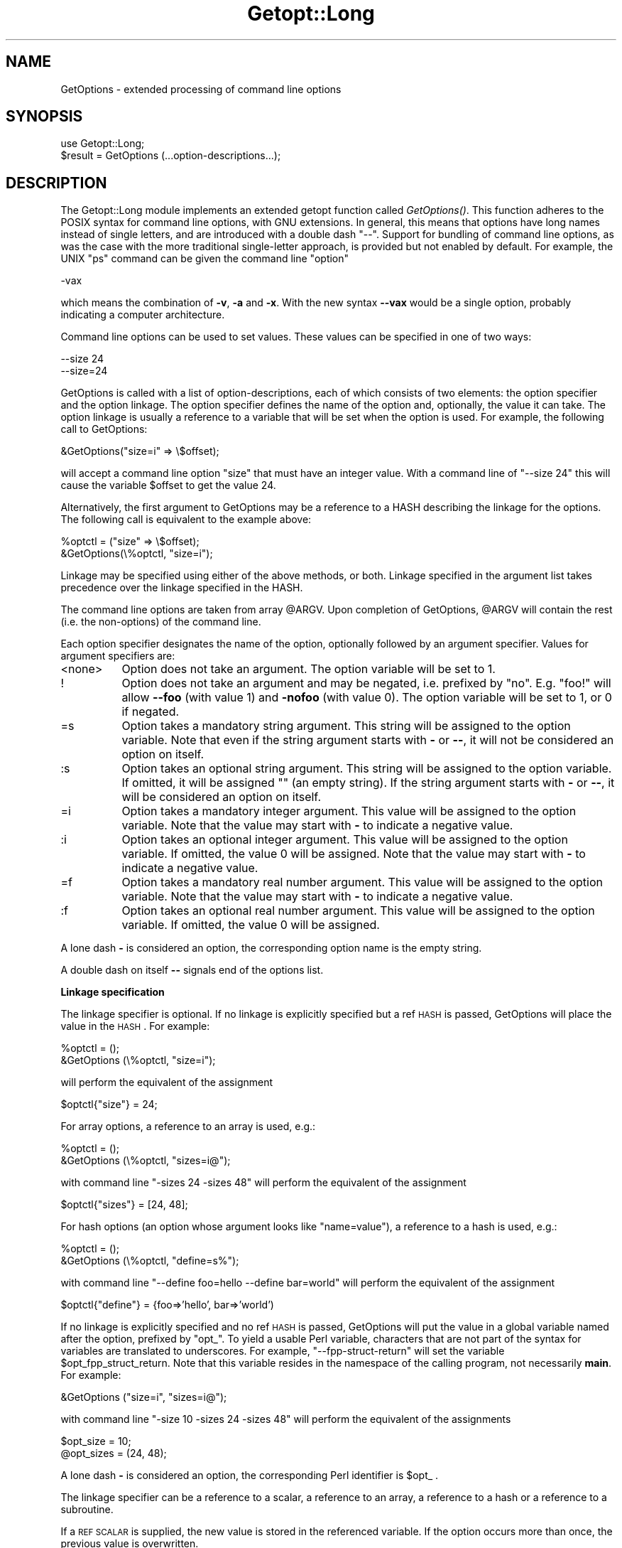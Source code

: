 .rn '' }`
''' $RCSfile$$Revision$$Date$
'''
''' $Log$
'''
.de Sh
.br
.if t .Sp
.ne 5
.PP
\fB\\$1\fR
.PP
..
.de Sp
.if t .sp .5v
.if n .sp
..
.de Ip
.br
.ie \\n(.$>=3 .ne \\$3
.el .ne 3
.IP "\\$1" \\$2
..
.de Vb
.ft CW
.nf
.ne \\$1
..
.de Ve
.ft R

.fi
..
'''
'''
'''     Set up \*(-- to give an unbreakable dash;
'''     string Tr holds user defined translation string.
'''     Bell System Logo is used as a dummy character.
'''
.tr \(*W-|\(bv\*(Tr
.ie n \{\
.ds -- \(*W-
.ds PI pi
.if (\n(.H=4u)&(1m=24u) .ds -- \(*W\h'-12u'\(*W\h'-12u'-\" diablo 10 pitch
.if (\n(.H=4u)&(1m=20u) .ds -- \(*W\h'-12u'\(*W\h'-8u'-\" diablo 12 pitch
.ds L" ""
.ds R" ""
.ds L' '
.ds R' '
'br\}
.el\{\
.ds -- \(em\|
.tr \*(Tr
.ds L" ``
.ds R" ''
.ds L' `
.ds R' '
.ds PI \(*p
'br\}
.\"	If the F register is turned on, we'll generate
.\"	index entries out stderr for the following things:
.\"		TH	Title 
.\"		SH	Header
.\"		Sh	Subsection 
.\"		Ip	Item
.\"		X<>	Xref  (embedded
.\"	Of course, you have to process the output yourself
.\"	in some meaninful fashion.
.if \nF \{
.de IX
.tm Index:\\$1\t\\n%\t"\\$2"
..
.nr % 0
.rr F
.\}
.TH Getopt::Long 3 "perl 5.003, patch 93" "2/Mar/97" "Perl Programmers Reference Guide"
.IX Title "Getopt::Long 3"
.UC
.IX Name "GetOptions - extended processing of command line options"
.if n .hy 0
.if n .na
.ds C+ C\v'-.1v'\h'-1p'\s-2+\h'-1p'+\s0\v'.1v'\h'-1p'
.de CQ          \" put $1 in typewriter font
.ft CW
'if n "\c
'if t \\&\\$1\c
'if n \\&\\$1\c
'if n \&"
\\&\\$2 \\$3 \\$4 \\$5 \\$6 \\$7
'.ft R
..
.\" @(#)ms.acc 1.5 88/02/08 SMI; from UCB 4.2
.	\" AM - accent mark definitions
.bd B 3
.	\" fudge factors for nroff and troff
.if n \{\
.	ds #H 0
.	ds #V .8m
.	ds #F .3m
.	ds #[ \f1
.	ds #] \fP
.\}
.if t \{\
.	ds #H ((1u-(\\\\n(.fu%2u))*.13m)
.	ds #V .6m
.	ds #F 0
.	ds #[ \&
.	ds #] \&
.\}
.	\" simple accents for nroff and troff
.if n \{\
.	ds ' \&
.	ds ` \&
.	ds ^ \&
.	ds , \&
.	ds ~ ~
.	ds ? ?
.	ds ! !
.	ds /
.	ds q
.\}
.if t \{\
.	ds ' \\k:\h'-(\\n(.wu*8/10-\*(#H)'\'\h"|\\n:u"
.	ds ` \\k:\h'-(\\n(.wu*8/10-\*(#H)'\`\h'|\\n:u'
.	ds ^ \\k:\h'-(\\n(.wu*10/11-\*(#H)'^\h'|\\n:u'
.	ds , \\k:\h'-(\\n(.wu*8/10)',\h'|\\n:u'
.	ds ~ \\k:\h'-(\\n(.wu-\*(#H-.1m)'~\h'|\\n:u'
.	ds ? \s-2c\h'-\w'c'u*7/10'\u\h'\*(#H'\zi\d\s+2\h'\w'c'u*8/10'
.	ds ! \s-2\(or\s+2\h'-\w'\(or'u'\v'-.8m'.\v'.8m'
.	ds / \\k:\h'-(\\n(.wu*8/10-\*(#H)'\z\(sl\h'|\\n:u'
.	ds q o\h'-\w'o'u*8/10'\s-4\v'.4m'\z\(*i\v'-.4m'\s+4\h'\w'o'u*8/10'
.\}
.	\" troff and (daisy-wheel) nroff accents
.ds : \\k:\h'-(\\n(.wu*8/10-\*(#H+.1m+\*(#F)'\v'-\*(#V'\z.\h'.2m+\*(#F'.\h'|\\n:u'\v'\*(#V'
.ds 8 \h'\*(#H'\(*b\h'-\*(#H'
.ds v \\k:\h'-(\\n(.wu*9/10-\*(#H)'\v'-\*(#V'\*(#[\s-4v\s0\v'\*(#V'\h'|\\n:u'\*(#]
.ds _ \\k:\h'-(\\n(.wu*9/10-\*(#H+(\*(#F*2/3))'\v'-.4m'\z\(hy\v'.4m'\h'|\\n:u'
.ds . \\k:\h'-(\\n(.wu*8/10)'\v'\*(#V*4/10'\z.\v'-\*(#V*4/10'\h'|\\n:u'
.ds 3 \*(#[\v'.2m'\s-2\&3\s0\v'-.2m'\*(#]
.ds o \\k:\h'-(\\n(.wu+\w'\(de'u-\*(#H)/2u'\v'-.3n'\*(#[\z\(de\v'.3n'\h'|\\n:u'\*(#]
.ds d- \h'\*(#H'\(pd\h'-\w'~'u'\v'-.25m'\f2\(hy\fP\v'.25m'\h'-\*(#H'
.ds D- D\\k:\h'-\w'D'u'\v'-.11m'\z\(hy\v'.11m'\h'|\\n:u'
.ds th \*(#[\v'.3m'\s+1I\s-1\v'-.3m'\h'-(\w'I'u*2/3)'\s-1o\s+1\*(#]
.ds Th \*(#[\s+2I\s-2\h'-\w'I'u*3/5'\v'-.3m'o\v'.3m'\*(#]
.ds ae a\h'-(\w'a'u*4/10)'e
.ds Ae A\h'-(\w'A'u*4/10)'E
.ds oe o\h'-(\w'o'u*4/10)'e
.ds Oe O\h'-(\w'O'u*4/10)'E
.	\" corrections for vroff
.if v .ds ~ \\k:\h'-(\\n(.wu*9/10-\*(#H)'\s-2\u~\d\s+2\h'|\\n:u'
.if v .ds ^ \\k:\h'-(\\n(.wu*10/11-\*(#H)'\v'-.4m'^\v'.4m'\h'|\\n:u'
.	\" for low resolution devices (crt and lpr)
.if \n(.H>23 .if \n(.V>19 \
\{\
.	ds : e
.	ds 8 ss
.	ds v \h'-1'\o'\(aa\(ga'
.	ds _ \h'-1'^
.	ds . \h'-1'.
.	ds 3 3
.	ds o a
.	ds d- d\h'-1'\(ga
.	ds D- D\h'-1'\(hy
.	ds th \o'bp'
.	ds Th \o'LP'
.	ds ae ae
.	ds Ae AE
.	ds oe oe
.	ds Oe OE
.\}
.rm #[ #] #H #V #F C
.SH "NAME"
.IX Header "NAME"
GetOptions \- extended processing of command line options
.SH "SYNOPSIS"
.IX Header "SYNOPSIS"
.PP
.Vb 2
\&  use Getopt::Long;
\&  $result = GetOptions (...option-descriptions...);
.Ve
.SH "DESCRIPTION"
.IX Header "DESCRIPTION"
The Getopt::Long module implements an extended getopt function called
\fIGetOptions()\fR. This function adheres to the POSIX syntax for command
line options, with GNU extensions. In general, this means that options
have long names instead of single letters, and are introduced with a
double dash \*(L"--\*(R". Support for bundling of command line options, as was
the case with the more traditional single-letter approach, is provided
but not enabled by default. For example, the UNIX \*(L"ps\*(R" command can be
given the command line \*(L"option\*(R"
.PP
.Vb 1
\&  -vax
.Ve
which means the combination of \fB\-v\fR, \fB\-a\fR and \fB\-x\fR. With the new
syntax \fB--vax\fR would be a single option, probably indicating a
computer architecture. 
.PP
Command line options can be used to set values. These values can be
specified in one of two ways:
.PP
.Vb 2
\&  --size 24
\&  --size=24
.Ve
GetOptions is called with a list of option-descriptions, each of which
consists of two elements: the option specifier and the option linkage.
The option specifier defines the name of the option and, optionally,
the value it can take. The option linkage is usually a reference to a
variable that will be set when the option is used. For example, the
following call to GetOptions:
.PP
.Vb 1
\&  &GetOptions("size=i" => \e$offset);
.Ve
will accept a command line option \*(L"size\*(R" that must have an integer
value. With a command line of \*(L"\*(--size 24\*(R" this will cause the variable
\f(CW$offset\fR to get the value 24.
.PP
Alternatively, the first argument to GetOptions may be a reference to
a HASH describing the linkage for the options. The following call is
equivalent to the example above:
.PP
.Vb 2
\&  %optctl = ("size" => \e$offset);
\&  &GetOptions(\e%optctl, "size=i");
.Ve
Linkage may be specified using either of the above methods, or both.
Linkage specified in the argument list takes precedence over the
linkage specified in the HASH.
.PP
The command line options are taken from array \f(CW@ARGV\fR. Upon completion
of GetOptions, \f(CW@ARGV\fR will contain the rest (i.e. the non-options) of
the command line.
 
Each option specifier designates the name of the option, optionally
followed by an argument specifier. Values for argument specifiers are:
.Ip "<none>" 8
.IX Item "<none>"
Option does not take an argument. 
The option variable will be set to 1.
.Ip "!" 8
.IX Item "!"
Option does not take an argument and may be negated, i.e. prefixed by
\*(L"no\*(R". E.g. \*(L"foo!\*(R" will allow \fB--foo\fR (with value 1) and \fB\-nofoo\fR
(with value 0).
The option variable will be set to 1, or 0 if negated.
.Ip "=s" 8
.IX Item "=s"
Option takes a mandatory string argument.
This string will be assigned to the option variable.
Note that even if the string argument starts with \fB\-\fR or \fB--\fR, it
will not be considered an option on itself.
.Ip ":s" 8
.IX Item ":s"
Option takes an optional string argument.
This string will be assigned to the option variable.
If omitted, it will be assigned "" (an empty string).
If the string argument starts with \fB\-\fR or \fB--\fR, it
will be considered an option on itself.
.Ip "=i" 8
.IX Item "=i"
Option takes a mandatory integer argument.
This value will be assigned to the option variable.
Note that the value may start with \fB\-\fR to indicate a negative
value. 
.Ip ":i" 8
.IX Item ":i"
Option takes an optional integer argument.
This value will be assigned to the option variable.
If omitted, the value 0 will be assigned.
Note that the value may start with \fB\-\fR to indicate a negative
value.
.Ip "=f" 8
.IX Item "=f"
Option takes a mandatory real number argument.
This value will be assigned to the option variable.
Note that the value may start with \fB\-\fR to indicate a negative
value.
.Ip ":f" 8
.IX Item ":f"
Option takes an optional real number argument.
This value will be assigned to the option variable.
If omitted, the value 0 will be assigned.
.PP
A lone dash \fB\-\fR is considered an option, the corresponding option
name is the empty string.
.PP
A double dash on itself \fB--\fR signals end of the options list.
.Sh "Linkage specification"
.IX Subsection "Linkage specification"
The linkage specifier is optional. If no linkage is explicitly
specified but a ref \s-1HASH\s0 is passed, GetOptions will place the value in
the \s-1HASH\s0. For example:
.PP
.Vb 2
\&  %optctl = ();
\&  &GetOptions (\e%optctl, "size=i");
.Ve
will perform the equivalent of the assignment
.PP
.Vb 1
\&  $optctl{"size"} = 24;
.Ve
For array options, a reference to an array is used, e.g.:
.PP
.Vb 2
\&  %optctl = ();
\&  &GetOptions (\e%optctl, "sizes=i@");
.Ve
with command line \*(L"\-sizes 24 \-sizes 48\*(R" will perform the equivalent of
the assignment
.PP
.Vb 1
\&  $optctl{"sizes"} = [24, 48];
.Ve
For hash options (an option whose argument looks like \*(L"name=value"),
a reference to a hash is used, e.g.:
.PP
.Vb 2
\&  %optctl = ();
\&  &GetOptions (\e%optctl, "define=s%");
.Ve
with command line \*(L"\*(--define foo=hello --define bar=world\*(R" will perform the
equivalent of the assignment
.PP
.Vb 1
\&  $optctl{"define"} = {foo=>'hello', bar=>'world')
.Ve
If no linkage is explicitly specified and no ref \s-1HASH\s0 is passed,
GetOptions will put the value in a global variable named after the
option, prefixed by \*(L"opt_\*(R". To yield a usable Perl variable,
characters that are not part of the syntax for variables are
translated to underscores. For example, \*(L"\*(--fpp-struct-return\*(R" will set
the variable \f(CW$opt_fpp_struct_return\fR. Note that this variable resides
in the namespace of the calling program, not necessarily \fBmain\fR.
For example:
.PP
.Vb 1
\&  &GetOptions ("size=i", "sizes=i@");
.Ve
with command line \*(L"\-size 10 \-sizes 24 \-sizes 48\*(R" will perform the
equivalent of the assignments
.PP
.Vb 2
\&  $opt_size = 10;
\&  @opt_sizes = (24, 48);
.Ve
A lone dash \fB\-\fR is considered an option, the corresponding Perl
identifier is \f(CW$opt_\fR .
.PP
The linkage specifier can be a reference to a scalar, a reference to
an array, a reference to a hash or a reference to a subroutine.
.PP
If a \s-1REF\s0 \s-1SCALAR\s0 is supplied, the new value is stored in the referenced
variable. If the option occurs more than once, the previous value is
overwritten. 
.PP
If a \s-1REF\s0 \s-1ARRAY\s0 is supplied, the new value is appended (pushed) to the
referenced array. 
.PP
If a \s-1REF\s0 \s-1HASH\s0 is supplied, the option value should look like \*(L"key\*(R" or
\*(L"key=value\*(R" (if the \*(L"=value\*(R" is omitted then a value of 1 is implied).
In this case, the element of the referenced hash with the key \*(L"key\*(R"
is assigned \*(L"value\*(R". 
.PP
If a \s-1REF\s0 \s-1CODE\s0 is supplied, the referenced subroutine is called with
two arguments: the option name and the option value.
The option name is always the true name, not an abbreviation or alias.
.Sh "Aliases and abbreviations"
.IX Subsection "Aliases and abbreviations"
The option name may actually be a list of option names, separated by
\*(L"|"s, e.g. \*(L"foo|bar|blech=s\*(R". In this example, \*(L"foo\*(R" is the true name
of this option. If no linkage is specified, options \*(L"foo\*(R", \*(L"bar\*(R" and
\*(L"blech\*(R" all will set \f(CW$opt_foo\fR.
.PP
Option names may be abbreviated to uniqueness, depending on
configuration option \fBauto_abbrev\fR.
.Sh "Non-option call-back routine"
.IX Subsection "Non-option call-back routine"
A special option specifier, <>, can be used to designate a subroutine
to handle non-option arguments. GetOptions will immediately call this
subroutine for every non-option it encounters in the options list.
This subroutine gets the name of the non-option passed.
This feature requires configuration option \fBpermute\fR, see section
\s-1CONFIGURATION\s0 \s-1OPTIONS\s0.
.PP
See also the examples.
.Sh "Option starters"
.IX Subsection "Option starters"
On the command line, options can start with \fB\-\fR (traditional), \fB--\fR
(\s-1POSIX\s0) and \fB+\fR (\s-1GNU\s0, now being phased out). The latter is not
allowed if the environment variable \fB\s-1POSIXLY_CORRECT\s0\fR has been
defined.
.PP
Options that start with \*(L"--\*(R" may have an argument appended, separated
with an \*(L"=\*(R", e.g. \*(L"\*(--foo=bar\*(R".
.Sh "Return value"
.IX Subsection "Return value"
A return status of 0 (false) indicates that the function detected
one or more errors.
.SH "COMPATIBILITY"
.IX Header "COMPATIBILITY"
\fIGetopt::Long::GetOptions()\fR is the successor of
\fBnewgetopt.pl\fR that came with Perl 4. It is fully upward compatible.
In fact, the Perl 5 version of newgetopt.pl is just a wrapper around
the module.
.PP
If an \*(L"@\*(R" sign is appended to the argument specifier, the option is
treated as an array. \fIValue\fR\|(s) are not set, but pushed into array
\f(CW@opt_name\fR. If explicit linkage is supplied, this must be a reference
to an ARRAY.
.PP
If an \*(L"%\*(R" sign is appended to the argument specifier, the option is
treated as a hash. \fIValue\fR\|(s) of the form \*(L"name=value\*(R" are set by
setting the element of the hash \f(CW%opt_name\fR with key \*(L"name\*(R" to \*(L"value\*(R"
(if the \*(L"=value\*(R" portion is omitted it defaults to 1). If explicit
linkage is supplied, this must be a reference to a HASH.
.PP
If configuration option \fBgetopt_compat\fR is set (see section
CONFIGURATION OPTIONS), options that start with \*(L"+\*(R" or \*(L"\-\*(R" may also
include their arguments, e.g. \*(L"+foo=bar\*(R". This is for compatiblity
with older implementations of the GNU \*(L"getopt\*(R" routine.
.PP
If the first argument to GetOptions is a string consisting of only
non-alphanumeric characters, it is taken to specify the option starter
characters. Everything starting with one of these characters from the
starter will be considered an option. \fBUsing a starter argument is
strongly deprecated.\fR
.PP
For convenience, option specifiers may have a leading \fB\-\fR or \fB--\fR,
so it is possible to write:
.PP
.Vb 1
\&   GetOptions qw(-foo=s --bar=i --ar=s);
.Ve
.SH "EXAMPLES"
.IX Header "EXAMPLES"
If the option specifier is \*(L"one:i\*(R" (i.e. takes an optional integer
argument), then the following situations are handled:
.PP
.Vb 2
\&   -one -two            -> $opt_one = '', -two is next option
\&   -one -2              -> $opt_one = -2
.Ve
Also, assume specifiers \*(L"foo=s\*(R" and \*(L"bar:s\*(R" :
.PP
.Vb 3
\&   -bar -xxx            -> $opt_bar = '', '-xxx' is next option
\&   -foo -bar            -> $opt_foo = '-bar'
\&   -foo --              -> $opt_foo = '--'
.Ve
In GNU or POSIX format, option names and values can be combined:
.PP
.Vb 3
\&   +foo=blech           -> $opt_foo = 'blech'
\&   --bar=               -> $opt_bar = ''
\&   --bar=--             -> $opt_bar = '--'
.Ve
Example of using variable references:
.PP
.Vb 1
\&   $ret = &GetOptions ('foo=s', \e$foo, 'bar=i', 'ar=s', \e@ar);
.Ve
With command line options \*(L"\-foo blech \-bar 24 \-ar xx \-ar yy\*(R" 
this will result in:
.PP
.Vb 3
\&   $foo = 'blech'
\&   $opt_bar = 24
\&   @ar = ('xx','yy')
.Ve
Example of using the <> option specifier:
.PP
.Vb 2
\&   @ARGV = qw(-foo 1 bar -foo 2 blech);
\&   &GetOptions("foo=i", \e$myfoo, "<>", \e&mysub);
.Ve
Results:
.PP
.Vb 2
\&   &mysub("bar") will be called (with $myfoo being 1)
\&   &mysub("blech") will be called (with $myfoo being 2)
.Ve
Compare this with:
.PP
.Vb 2
\&   @ARGV = qw(-foo 1 bar -foo 2 blech);
\&   &GetOptions("foo=i", \e$myfoo);
.Ve
This will leave the non-options in \f(CW@ARGV:\fR
.PP
.Vb 2
\&   $myfoo -> 2
\&   @ARGV -> qw(bar blech)
.Ve
.SH "CONFIGURATION OPTIONS"
.IX Header "CONFIGURATION OPTIONS"
\fBGetOptions\fR can be configured by calling subroutine
\fBGetopt::Long::config\fR. This subroutine takes a list of quoted
strings, each specifying a configuration option to be set, e.g.
\fBignore_case\fR. Options can be reset by prefixing with \fBno_\fR, e.g.
\fBno_ignore_case\fR. Case does not matter. Multiple calls to \fBconfig\fR
are possible.
.PP
Previous versions of Getopt::Long used variables for the purpose of
configuring. Although manipulating these variables still work, it
is strongly encouraged to use the new \fBconfig\fR routine. Besides, it
is much easier.
.PP
The following options are available:
.Ip "default" 12
.IX Item "default"
This option causes all configuration options to be reset to their
default values.
.Ip "auto_abbrev" 12
.IX Item "auto_abbrev"
Allow option names to be abbreviated to uniqueness.
Default is set unless environment variable
\s-1POSIXLY_CORRECT\s0 has been set, in which case \fBauto_abbrev\fR is reset.
.Ip "getopt_compat   " 12
.IX Item "getopt_compat   "
Allow \*(L'+\*(R' to start options.
Default is set unless environment variable
\s-1POSIXLY_CORRECT\s0 has been set, in which case \fBgetopt_compat\fR is reset.
.Ip "require_order" 12
.IX Item "require_order"
Whether non-options are allowed to be mixed with
options.
Default is set unless environment variable
\s-1POSIXLY_CORRECT\s0 has been set, in which case b<require_order> is reset.
.Sp
See also \fBpermute\fR, which is the opposite of \fBrequire_order\fR.
.Ip "permute" 12
.IX Item "permute"
Whether non-options are allowed to be mixed with
options.
Default is set unless environment variable
\s-1POSIXLY_CORRECT\s0 has been set, in which case \fBpermute\fR is reset.
Note that \fBpermute\fR is the opposite of \fBrequire_order\fR.
.Sp
If \fBpermute\fR is set, this means that 
.Sp
.Vb 1
\&    -foo arg1 -bar arg2 arg3
.Ve
is equivalent to
.Sp
.Vb 1
\&    -foo -bar arg1 arg2 arg3
.Ve
If a non-option call-back routine is specified, \f(CW@ARGV\fR will always be
empty upon succesful return of GetOptions since all options have been
processed, except when \fB--\fR is used:
.Sp
.Vb 1
\&    -foo arg1 -bar arg2 -- arg3
.Ve
will call the call-back routine for arg1 and arg2, and terminate
leaving arg2 in \f(CW@ARGV\fR.
.Sp
If \fBrequire_order\fR is set, options processing
terminates when the first non-option is encountered.
.Sp
.Vb 1
\&    -foo arg1 -bar arg2 arg3
.Ve
is equivalent to
.Sp
.Vb 1
\&    -foo -- arg1 -bar arg2 arg3
.Ve
.Ip "bundling (default: reset)" 12
.IX Item "bundling (default: reset)"
Setting this variable to a non-zero value will allow single-character
options to be bundled. To distinguish bundles from long option names,
long options must be introduced with \fB--\fR and single-character
options (and bundles) with \fB\-\fR. For example,
.Sp
.Vb 1
\&    ps -vax --vax
.Ve
would be equivalent to
.Sp
.Vb 1
\&    ps -v -a -x --vax
.Ve
provided \*(L"vax\*(R", \*(L"v\*(R", \*(L"a\*(R" and \*(L"x\*(R" have been defined to be valid
options. 
.Sp
Bundled options can also include a value in the bundle; this value has
to be the last part of the bundle, e.g.
.Sp
.Vb 1
\&    scale -h24 -w80
.Ve
is equivalent to
.Sp
.Vb 1
\&    scale -h 24 -w 80
.Ve
Note: resetting \fBbundling\fR also resets \fBbundling_override\fR.
.Ip "bundling_override (default: reset)" 12
.IX Item "bundling_override (default: reset)"
If \fBbundling_override\fR is set, bundling is enabled as with
\fBbundling\fR but now long option names override option bundles. In the
above example, \fB\-vax\fR would be interpreted as the option \*(L"vax\*(R", not
the bundle \*(L"v\*(R", \*(L"a\*(R", \*(L"x\*(R".
.Sp
Note: resetting \fBbundling_override\fR also resets \fBbundling\fR.
.Sp
\fBNote:\fR Using option bundling can easily lead to unexpected results,
especially when mixing long options and bundles. Caveat emptor.
.Ip "ignore_case  (default: set)" 12
.IX Item "ignore_case  (default: set)"
If set, case is ignored when matching options.
.Sp
Note: resetting \fBignore_case\fR also resets \fBignore_case_always\fR.
.Ip "ignore_case_always (default: reset)" 12
.IX Item "ignore_case_always (default: reset)"
When bundling is in effect, case is ignored on single-character
options also. 
.Sp
Note: resetting \fBignore_case_always\fR also resets \fBignore_case\fR.
.Ip "pass_through (default: reset)" 12
.IX Item "pass_through (default: reset)"
Unknown options are passed through in \f(CW@ARGV\fR instead of being flagged
as errors. This makes it possible to write wrapper scripts that
process only part of the user supplied options, and passes the
remaining options to some other program.
.Sp
This can be very confusing, especially when \fBpermute\fR is also set.
.Ip "debug (default: reset)" 12
.IX Item "debug (default: reset)"
Enable copious debugging output.
.SH "OTHER USEFUL VARIABLES"
.IX Header "OTHER USEFUL VARIABLES"
.Ip "$Getopt::Long::\s-1VERSION\s0" 12
.IX Item "$Getopt::Long::\s-1VERSION\s0"
The version number of this Getopt::Long implementation in the format
\f(CWmajor\fR.\f(CWminor\fR. This can be used to have Exporter check the
version, e.g.
.Sp
.Vb 1
\&    use Getopt::Long 3.00;
.Ve
You can inspect \f(CW$Getopt::Long::major_version\fR and
\f(CW$Getopt::Long::minor_version\fR for the individual components.
.Ip "$Getopt::Long::error" 12
.IX Item "$Getopt::Long::error"
Internal error flag. May be incremented from a call-back routine to
cause options parsing to fail.

.rn }` ''
